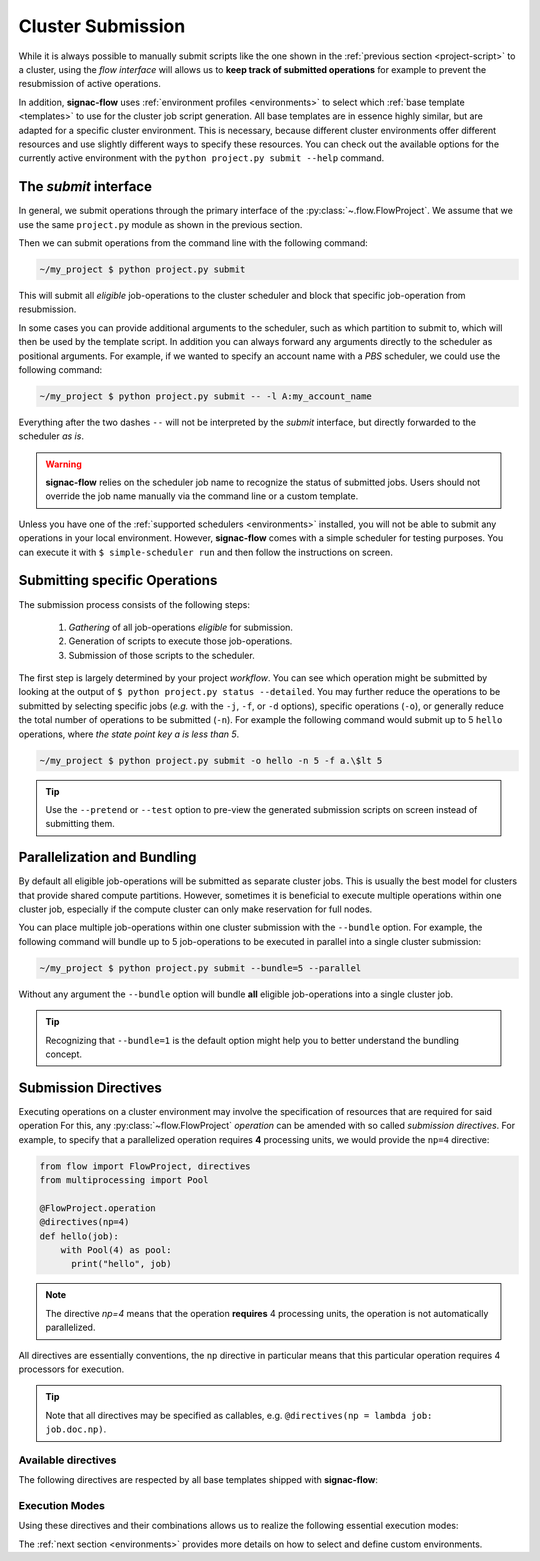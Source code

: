 .. _cluster-submission:

==================
Cluster Submission
==================

While it is always possible to manually submit scripts like the one shown in the :ref:`previous section <project-script>` to a cluster, using the *flow interface* will allows us to **keep track of submitted operations** for example to prevent the resubmission of active operations.

In addition, **signac-flow** uses :ref:`environment profiles <environments>` to select which :ref:`base template <templates>` to use for the cluster job script generation.
All base templates are in essence highly similar, but are adapted for a specific cluster environment.
This is necessary, because different cluster environments offer different resources and use slightly different ways to specify these resources.
You can check out the available options for the currently active environment with the ``python project.py submit --help`` command.

The *submit* interface
======================

In general, we submit operations through the primary interface of the :py:class:`~.flow.FlowProject`.
We assume that we use the same ``project.py`` module as shown in the previous section.

Then we can submit operations from the command line with the following command:

.. code-block:: bash

      ~/my_project $ python project.py submit

This will submit all *eligible* job-operations to the cluster scheduler and block that specific job-operation from resubmission.

In some cases you can provide additional arguments to the scheduler, such as which partition to submit to, which will then be used by the template script.
In addition you can always forward any arguments directly to the scheduler as positional arguments.
For example, if we wanted to specify an account name with a *PBS* scheduler, we could use the following command:

.. code-block:: bash

      ~/my_project $ python project.py submit -- -l A:my_account_name

Everything after the two dashes ``--`` will not be interpreted by the *submit* interface, but directly forwarded to the scheduler *as is*.

.. warning::

    **signac-flow** relies on the scheduler job name to recognize the status of submitted jobs.
    Users should not override the job name manually via the command line or a custom template.

Unless you have one of the :ref:`supported schedulers <environments>` installed, you will not be able to submit any operations in your local environment.
However, **signac-flow** comes with a simple scheduler for testing purposes.
You can execute it with ``$ simple-scheduler run`` and then follow the instructions on screen.

Submitting specific Operations
==============================

The submission process consists of the following steps:

  1. *Gathering* of all job-operations *eligible* for submission.
  2. Generation of scripts to execute those job-operations.
  3. Submission of those scripts to the scheduler.

The first step is largely determined by your project *workflow*.
You can see which operation might be submitted by looking at the output of ``$ python project.py status --detailed``.
You may further reduce the operations to be submitted by selecting specific jobs (*e.g.* with the ``-j``, ``-f``, or ``-d`` options), specific operations (``-o``), or generally reduce the total number of operations to be submitted (``-n``).
For example the following command would submit up to 5 ``hello`` operations, where *the state point key a is less than 5*.

.. code-block:: bash

    ~/my_project $ python project.py submit -o hello -n 5 -f a.\$lt 5

.. tip::

    Use the ``--pretend`` or ``--test`` option to pre-view the generated submission scripts on screen instead of submitting them.


Parallelization and Bundling
============================

By default all eligible job-operations will be submitted as separate cluster jobs.
This is usually the best model for clusters that provide shared compute partitions.
However, sometimes it is beneficial to execute multiple operations within one cluster job, especially if the compute cluster can only make reservation for full nodes.

You can place multiple job-operations within one cluster submission with the ``--bundle`` option.
For example, the following command will bundle up to 5 job-operations to be executed in parallel into a single cluster submission:

.. code-block:: bash

    ~/my_project $ python project.py submit --bundle=5 --parallel

Without any argument the ``--bundle`` option will bundle **all** eligible job-operations into a single cluster job.

.. tip::

    Recognizing that ``--bundle=1`` is the default option might help you to better understand the bundling concept.

.. _directives:

Submission Directives
=====================

Executing operations on a cluster environment may involve the specification of resources that are required for said operation
For this, any :py:class:`~flow.FlowProject` *operation* can be amended with so called *submission directives*.
For example, to specify that a parallelized operation requires **4** processing units, we would provide the ``np=4`` directive:

.. code-block:: python

    from flow import FlowProject, directives
    from multiprocessing import Pool

    @FlowProject.operation
    @directives(np=4)
    def hello(job):
        with Pool(4) as pool:
          print("hello", job)

.. note::

    The directive *np=4* means that the operation **requires** 4 processing units, the operation is not automatically parallelized.

All directives are essentially conventions, the ``np`` directive in particular means that this particular operation requires 4 processors for execution.

.. tip::

    Note that all directives may be specified as callables, e.g. ``@directives(np = lambda job: job.doc.np)``.

Available directives
--------------------

The following directives are respected by all base templates shipped with **signac-flow**:

.. glossary::

    executable
      Specify which Python executable should be used to execute this operation.
      Defaults to the one used to generate the script (:py:attr:`sys.executable`).

    np
      The total number of processing units required for this operation.
      The default value for np is "nranks x omp_num_threads", which both default to 1.

    nranks
      The number of MPI ranks required for this operation.
      The command will be prefixed with environment specific MPI command, e.g.: ``mpiexec -n 4``.

    omp_num_threads
      The number of OpenMP threads required for this operation.

    ngpu
      The number of GPUs required for this operation.

Execution Modes
---------------

Using these directives and their combinations allows us to realize the following essential execution modes:

.. glossary::

    serial:
      ``@flow.directives()``

      This operation is a simple serial process, no directive needed.

    parallelized:
      ``@flow.directives(np=4)``

      This operation requires 4 processing units.

    MPI parallelized:
      ``@flow.directives(nranks=4)``

      This operation requires 4 MPI ranks.

    MPI/OpenMP Hybrid:
      ``@flow.directives(nranks=4, omp_num_threads=2)``

      This operation requires 4 MPI ranks with 2 OpenMP threads per rank.

    GPU:
      ``@flow.directives(ngpu=1)``

      The operation requires one GPU for execution.

The :ref:`next section <environments>` provides more details on how to select and define custom environments.
